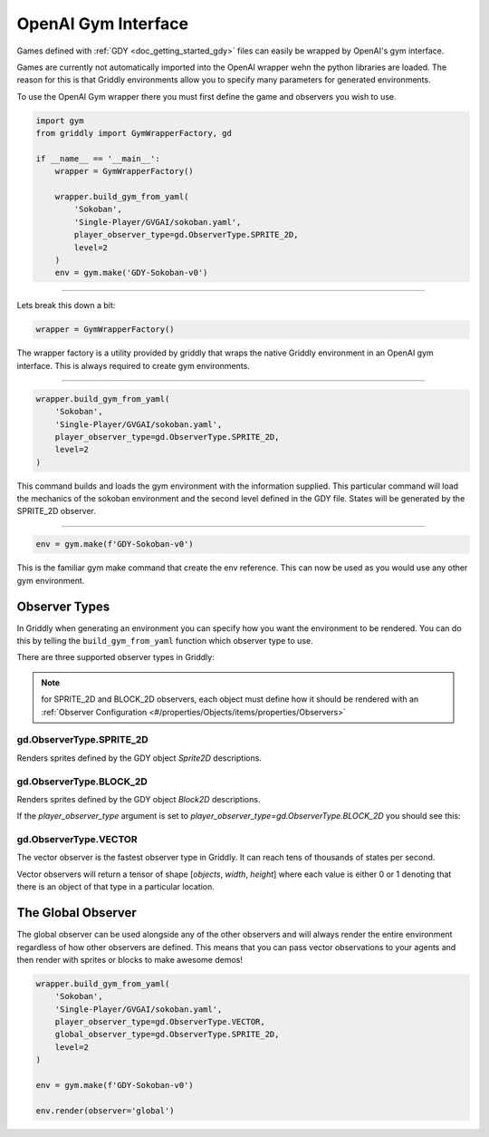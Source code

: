 .. _doc_getting_started_gym:

OpenAI Gym Interface
====================

Games defined with :ref:`GDY <doc_getting_started_gdy>` files can easily be wrapped by OpenAI's gym interface.

Games are currently not automatically imported into the OpenAI wrapper wehn the python libraries are loaded. 
The reason for this is that Griddly environments allow you to specify many parameters for generated environments.

To use the OpenAI Gym wrapper there you must first define the game and observers you wish to use.


.. code-block:: python

    import gym
    from griddly import GymWrapperFactory, gd

    if __name__ == '__main__':
        wrapper = GymWrapperFactory()

        wrapper.build_gym_from_yaml(
            'Sokoban',
            'Single-Player/GVGAI/sokoban.yaml',
            player_observer_type=gd.ObserverType.SPRITE_2D,
            level=2
        )
        env = gym.make('GDY-Sokoban-v0')

------------

Lets break this down a bit:

.. code-block:: python

    wrapper = GymWrapperFactory()

The wrapper factory is a utility provided by griddly that wraps the native Griddly environment in an OpenAI gym interface. This is always required to create gym environments.

------------

.. code-block:: python 

    wrapper.build_gym_from_yaml(
        'Sokoban',
        'Single-Player/GVGAI/sokoban.yaml',
        player_observer_type=gd.ObserverType.SPRITE_2D,
        level=2
    )

This command builds and loads the gym environment with the information supplied. This particular command will load the mechanics of the sokoban environment and the second level defined in the GDY file. 
States will be generated by the SPRITE_2D observer.

------------

.. code-block:: python 

    env = gym.make(f'GDY-Sokoban-v0')

This is the familiar gym make command that create the env reference. This can now be used as you would use any other gym environment.


Observer Types
---------------

In Griddly when generating an environment you can specify how you want the environment to be rendered. You can do this by telling the ``build_gym_from_yaml`` function which observer type to use.

There are three supported observer types in Griddly:

.. note:: for SPRITE_2D and BLOCK_2D observers, each object must define how it should be rendered with an :ref:`Observer Configuration <#/properties/Objects/items/properties/Observers>`

gd.ObserverType.SPRITE_2D
^^^^^^^^^^^^^^^^^^^^^^^^^

Renders sprites defined by the GDY object `Sprite2D` descriptions.

.. image:: img/sprite2D.png

gd.ObserverType.BLOCK_2D
^^^^^^^^^^^^^^^^^^^^^^^^^

Renders sprites defined by the GDY object `Block2D` descriptions.

If the `player_observer_type` argument is set to `player_observer_type=gd.ObserverType.BLOCK_2D` you should see this:

.. image:: img/block2D.png


gd.ObserverType.VECTOR
^^^^^^^^^^^^^^^^^^^^^^

The vector observer is the fastest observer type in Griddly. It can reach tens of thousands of states per second.

Vector observers will return a tensor of shape [*objects*, *width*, *height*] where each value is either 0 or 1 denoting that there is an object of that type in a particular location. 


The Global Observer
-------------------

The global observer can be used alongside any of the other observers and will always render the entire environment regardless of how other observers are defined.
This means that you can pass vector observations to your agents and then render with sprites or blocks to make awesome demos!

.. code-block:: python

    wrapper.build_gym_from_yaml(
        'Sokoban',
        'Single-Player/GVGAI/sokoban.yaml',
        player_observer_type=gd.ObserverType.VECTOR,
        global_observer_type=gd.ObserverType.SPRITE_2D,
        level=2
    )

    env = gym.make(f'GDY-Sokoban-v0')

    env.render(observer='global')